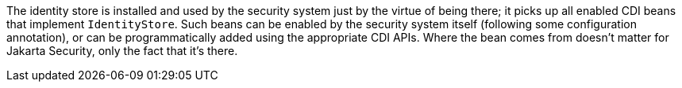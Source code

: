 The identity store is installed and used by the security system just by the virtue of being there; it picks up all enabled CDI beans that implement `IdentityStore`. Such beans can be enabled by the security system itself (following some configuration annotation), or can be programmatically added using the appropriate CDI APIs. Where the bean comes from doesn't matter for Jakarta Security, only the fact that it's there.
